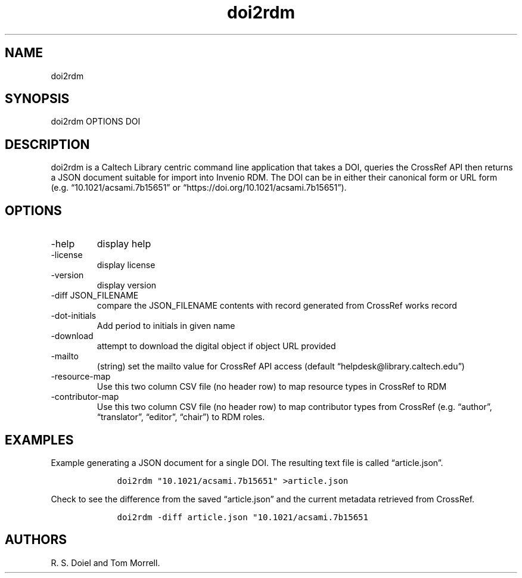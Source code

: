 .\" Automatically generated by Pandoc 3.1.4
.\"
.\" Define V font for inline verbatim, using C font in formats
.\" that render this, and otherwise B font.
.ie "\f[CB]x\f[]"x" \{\
. ftr V B
. ftr VI BI
. ftr VB B
. ftr VBI BI
.\}
.el \{\
. ftr V CR
. ftr VI CI
. ftr VB CB
. ftr VBI CBI
.\}
.TH "doi2rdm" "1" "2023-10-04" "irdmtools user manual" "version 0.0.57-dev c2b1aa1"
.hy
.SH NAME
.PP
doi2rdm
.SH SYNOPSIS
.PP
doi2rdm OPTIONS DOI
.SH DESCRIPTION
.PP
doi2rdm is a Caltech Library centric command line application that takes
a DOI, queries the CrossRef API then returns a JSON document suitable
for import into Invenio RDM.
The DOI can be in either their canonical form or URL form
(e.g.\ \[lq]10.1021/acsami.7b15651\[rq] or
\[lq]https://doi.org/10.1021/acsami.7b15651\[rq]).
.SH OPTIONS
.TP
-help
display help
.TP
-license
display license
.TP
-version
display version
.TP
-diff JSON_FILENAME
compare the JSON_FILENAME contents with record generated from CrossRef
works record
.TP
-dot-initials
Add period to initials in given name
.TP
-download
attempt to download the digital object if object URL provided
.TP
-mailto
(string) set the mailto value for CrossRef API access (default
\[lq]helpdesk\[at]library.caltech.edu\[rq])
.TP
-resource-map
Use this two column CSV file (no header row) to map resource types in
CrossRef to RDM
.TP
-contributor-map
Use this two column CSV file (no header row) to map contributor types
from CrossRef (e.g.
\[lq]author\[rq], \[lq]translator\[rq], \[lq]editor\[rq],
\[lq]chair\[rq]) to RDM roles.
.SH EXAMPLES
.PP
Example generating a JSON document for a single DOI.
The resulting text file is called \[lq]article.json\[rq].
.IP
.nf
\f[C]
    doi2rdm \[dq]10.1021/acsami.7b15651\[dq] >article.json
\f[R]
.fi
.PP
Check to see the difference from the saved \[lq]article.json\[rq] and
the current metadata retrieved from CrossRef.
.IP
.nf
\f[C]
    doi2rdm -diff article.json \[dq]10.1021/acsami.7b15651
\f[R]
.fi
.SH AUTHORS
R. S. Doiel and Tom Morrell.
